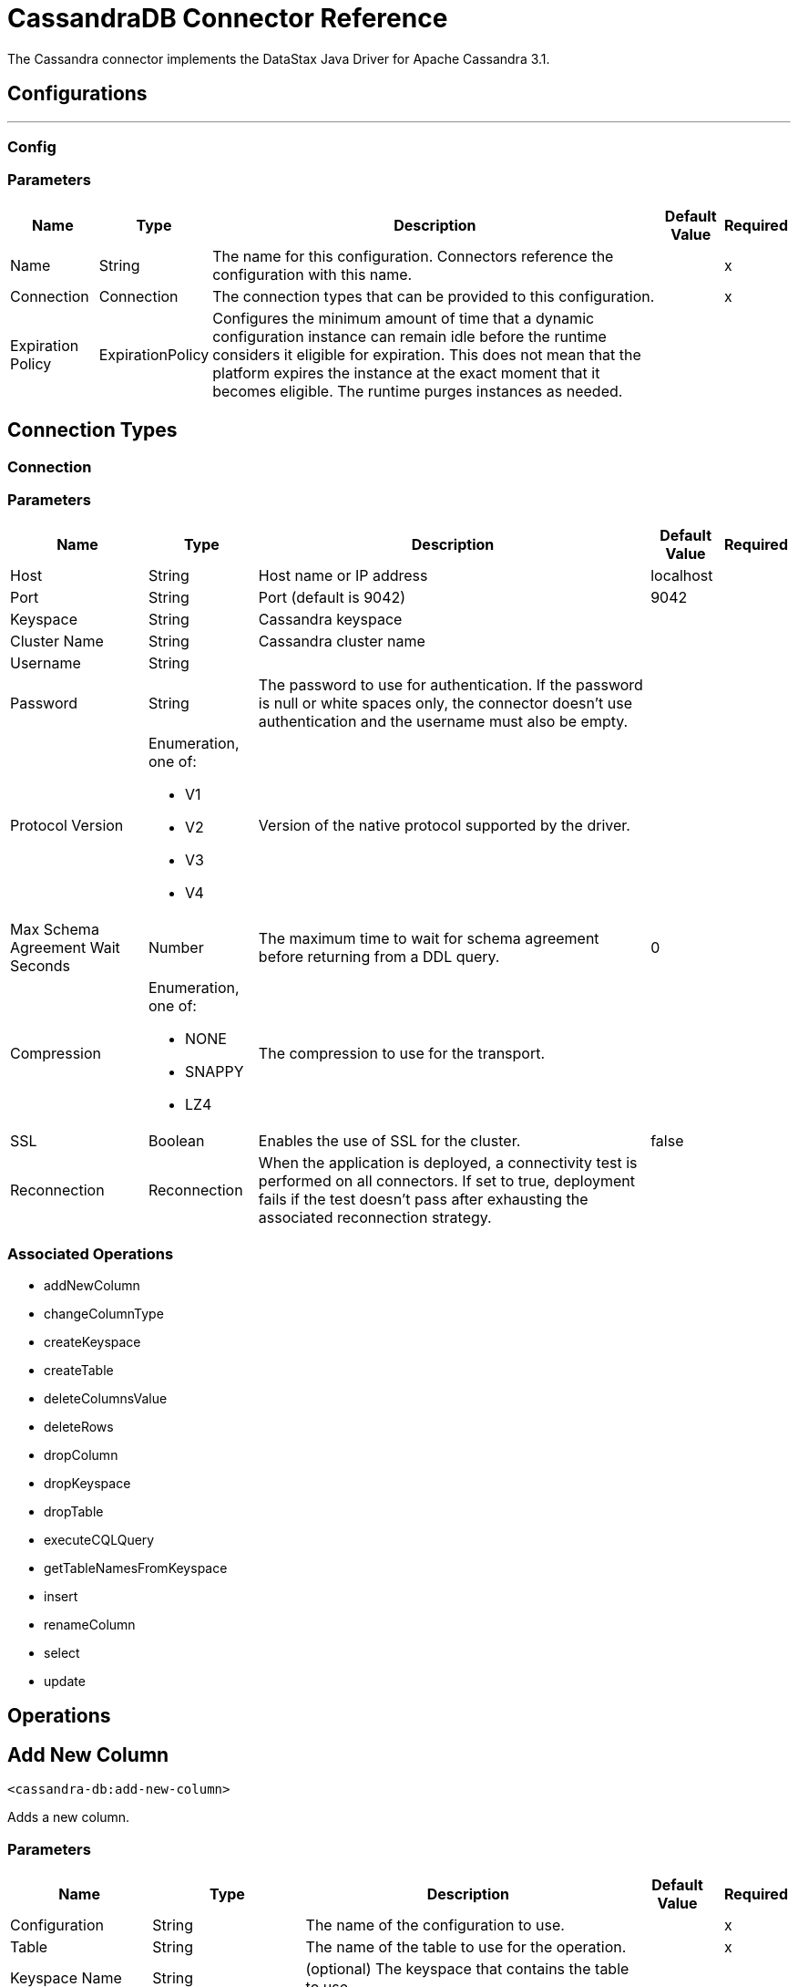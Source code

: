 = CassandraDB Connector Reference

The Cassandra connector implements the DataStax Java Driver for Apache Cassandra 3.1.

== Configurations
---
[[config]]
=== Config


=== Parameters

[%header%autowidth.spread]
|===
| Name | Type | Description | Default Value | Required
|Name | String | The name for this configuration. Connectors reference the configuration with this name. | |x
| Connection a| Connection
| The connection types that can be provided to this configuration. | |x
| Expiration Policy a| ExpirationPolicy |  Configures the minimum amount of time that a dynamic configuration instance can remain idle before the runtime considers it eligible for expiration. This does not mean that the platform expires the instance at the exact moment that it becomes eligible. The runtime purges instances as needed. |  |
|===

== Connection Types
[[config_connection]]

=== Connection


=== Parameters

[%header%autowidth.spread]
|===
| Name | Type | Description | Default Value | Required
| Host a| String |  Host name or IP address |  localhost |
| Port a| String |  Port (default is 9042) |  9042 |
| Keyspace a| String |  Cassandra keyspace |   |
| Cluster Name a| String |  Cassandra cluster name |  |
| Username a| String |  |   |
| Password a| String |  The password to use for authentication. If the password is null or white spaces only, the connector doesn't use authentication and the username must also be empty. |  |
| Protocol Version a| Enumeration, one of:

** V1
** V2
** V3
** V4 |  Version of the native protocol supported by the driver. |  |
| Max Schema Agreement Wait Seconds a| Number |  The maximum time to wait for schema agreement before returning from a DDL query. |  0 |
| Compression a| Enumeration, one of:

** NONE
** SNAPPY
** LZ4 |  The compression to use for the transport. |  |
| SSL a| Boolean |  Enables the use of SSL for the cluster. |  false |
| Reconnection a| Reconnection |  When the application is deployed, a connectivity test is performed on all connectors. If set to true, deployment fails if the test doesn't pass after exhausting the associated reconnection strategy. |  |
|===

=== Associated Operations

* addNewColumn
* changeColumnType
* createKeyspace
* createTable
* deleteColumnsValue
* deleteRows
* dropColumn
* dropKeyspace
* dropTable
* executeCQLQuery
* getTableNamesFromKeyspace
* insert
* renameColumn
* select
* update


== Operations

[[addNewColumn]]
== Add New Column

`<cassandra-db:add-new-column>`

Adds a new column.


=== Parameters

[%header%autowidth.spread]
|===
| Name | Type | Description | Default Value | Required
| Configuration | String | The name of the configuration to use. | |x
| Table a| String |  The name of the table to use for the operation. |  |x
| Keyspace Name a| String |  (optional) The keyspace that contains the table to use. |  |
| Alter Column Input a| AlterColumnInput |  POJO defining the name of the new column and its DataType |  `#[payload]` |
| Reconnection Strategy a| * reconnect
* reconnect-forever |  A retry strategy in case of connectivity errors. |  |
|===


=== For Configurations

* config

=== Throws

* CASSANDRA-DB:ALREADY_EXISTS
* CASSANDRA-DB:AUTHENTICATION
* CASSANDRA-DB:BOOTSTRAPPING
* CASSANDRA-DB:BUSY_CONNECTION
* CASSANDRA-DB:BUSY_POOL
* CASSANDRA-DB:CassandraException
* CASSANDRA-DB:CassandraExecution
* CASSANDRA-DB:CODEC_NOT_FOUND
* CASSANDRA-DB:CONNECTION
* CASSANDRA-DB:CONNECTIVITY
* CASSANDRA-DB:DRIVER_INTERNAL_ERROR
* CASSANDRA-DB:FRAME_TOO_LONG
* CASSANDRA-DB:FUNCTION_EXECUTION
* CASSANDRA-DB:INVALID_CONFIGURATION_IN_QUERY
* CASSANDRA-DB:INVALID_QUERY
* CASSANDRA-DB:INVALID_TYPE
* CASSANDRA-DB:NO_HOST_AVAILABLE
* CASSANDRA-DB:OPERATION_FAILED
* CASSANDRA-DB:OPERATION_NOT_APPLIED
* CASSANDRA-DB:OPERATION_TIMED_OUT
* CASSANDRA-DB:OVERLOADED
* CASSANDRA-DB:PAGING_STATE
* CASSANDRA-DB:PROTOCOL_ERROR
* CASSANDRA-DB:QUERY_CONSISTENCY
* CASSANDRA-DB:QUERY_ERROR
* CASSANDRA-DB:QUERY_EXECUTION
* CASSANDRA-DB:QUERY_VALIDATION
* CASSANDRA-DB:READ_FAILURE
* CASSANDRA-DB:READ_TIMEOUT
* CASSANDRA-DB:RETRY_EXHAUSTED
* CASSANDRA-DB:SERVERE_RROR
* CASSANDRA-DB:SYNTAX_ERROR
* CASSANDRA-DB:TRACE_RETRIEVAL
* CASSANDRA-DB:TRANSPORT
* CASSANDRA-DB:TRUNCATE
* CASSANDRA-DB:UNAUTHORIZED
* CASSANDRA-DB:UNAVAILABLE
* CASSANDRA-DB:UNKNOWN
* CASSANDRA-DB:UNPREPARED
* CASSANDRA-DB:UNRESOLVED_USER_TYPE
* CASSANDRA-DB:UNSUPPORTED_FEATURE
* CASSANDRA-DB:UNSUPPORTED_PROTOCOL_VERSION
* CASSANDRA-DB:WRITE_FAILURE
* CASSANDRA-DB:WRITE_TIMEOUT


[[changeColumnType]]
== Change Column Type

`<cassandra-db:change-column-type>`

Changes the type of a column. 

=== Parameters

[%header%autowidth.spread]
|===
| Name | Type | Description | Default Value | Required
| Configuration | String | The name of the configuration to use. | |x
| Table a| String |  The name of the table to use for the operation. |  |x
| Keyspace Name a| String |  (optional) The keyspace that contains the table to use. |  |
| Alter Column Input a| AlterColumnInput |  POJO defining the name of the column to be changed and the new DataType. |  `#[payload]` |
| Reconnection Strategy a| * reconnect
* reconnect-forever |  A retry strategy in case of connectivity errors. |  |
|===


=== For Configurations

* config

=== Throws

* CASSANDRA-DB:ALREADY_EXISTS
* CASSANDRA-DB:AUTHENTICATION
* CASSANDRA-DB:BOOTSTRAPPING
* CASSANDRA-DB:BUSY_CONNECTION
* CASSANDRA-DB:BUSY_POOL
* CASSANDRA-DB:CassandraException
* CASSANDRA-DB:CassandraExecution
* CASSANDRA-DB:CODEC_NOT_FOUND
* CASSANDRA-DB:CONNECTION
* CASSANDRA-DB:CONNECTIVITY
* CASSANDRA-DB:DRIVER_INTERNAL_ERROR
* CASSANDRA-DB:FRAME_TOO_LONG
* CASSANDRA-DB:FUNCTION_EXECUTION
* CASSANDRA-DB:INVALID_CONFIGURATION_IN_QUERY
* CASSANDRA-DB:INVALID_QUERY
* CASSANDRA-DB:INVALID_TYPE
* CASSANDRA-DB:NO_HOST_AVAILABLE
* CASSANDRA-DB:OPERATION_FAILED
* CASSANDRA-DB:OPERATION_NOT_APPLIED
* CASSANDRA-DB:OPERATION_TIMED_OUT
* CASSANDRA-DB:OVERLOADED
* CASSANDRA-DB:PAGING_STATE
* CASSANDRA-DB:PROTOCOL_ERROR
* CASSANDRA-DB:QUERY_CONSISTENCY
* CASSANDRA-DB:QUERY_ERROR
* CASSANDRA-DB:QUERY_EXECUTION
* CASSANDRA-DB:QUERY_VALIDATION
* CASSANDRA-DB:READ_FAILURE
* CASSANDRA-DB:READ_TIMEOUT
* CASSANDRA-DB:RETRY_EXHAUSTED
* CASSANDRA-DB:SERVERE_RROR
* CASSANDRA-DB:SYNTAX_ERROR
* CASSANDRA-DB:TRACE_RETRIEVAL
* CASSANDRA-DB:TRANSPORT
* CASSANDRA-DB:TRUNCATE
* CASSANDRA-DB:UNAUTHORIZED
* CASSANDRA-DB:UNAVAILABLE
* CASSANDRA-DB:UNKNOWN
* CASSANDRA-DB:UNPREPARED
* CASSANDRA-DB:UNRESOLVED_USER_TYPE
* CASSANDRA-DB:UNSUPPORTED_FEATURE
* CASSANDRA-DB:UNSUPPORTED_PROTOCOL_VERSION
* CASSANDRA-DB:WRITE_FAILURE
* CASSANDRA-DB:WRITE_TIMEOUT


[[createKeyspace]]
== Create Keyspace

`<cassandra-db:create-keyspace>`

Creates a new keyspace.

=== Parameters

[%header%autowidth.spread]
|===
| Name | Type | Description | Default Value | Required
| Configuration | String | The name of the configuration to use. | |x
| Input a| CreateKeyspaceInput |  Operation input containing the keyspace name and the replication details. |  `#[payload]` |
| Reconnection Strategy a| * reconnect
* reconnect-forever |  A retry strategy in case of connectivity errors. |  |
|===

=== For Configurations

* config

=== Throws

* CASSANDRA-DB:ALREADY_EXISTS
* CASSANDRA-DB:AUTHENTICATION
* CASSANDRA-DB:BOOTSTRAPPING
* CASSANDRA-DB:BUSY_CONNECTION
* CASSANDRA-DB:BUSY_POOL
* CASSANDRA-DB:CassandraException
* CASSANDRA-DB:CassandraExecution
* CASSANDRA-DB:CODEC_NOT_FOUND
* CASSANDRA-DB:CONNECTION
* CASSANDRA-DB:CONNECTIVITY
* CASSANDRA-DB:DRIVER_INTERNAL_ERROR
* CASSANDRA-DB:FRAME_TOO_LONG
* CASSANDRA-DB:FUNCTION_EXECUTION
* CASSANDRA-DB:INVALID_CONFIGURATION_IN_QUERY
* CASSANDRA-DB:INVALID_QUERY
* CASSANDRA-DB:INVALID_TYPE
* CASSANDRA-DB:NO_HOST_AVAILABLE
* CASSANDRA-DB:OPERATION_FAILED
* CASSANDRA-DB:OPERATION_NOT_APPLIED
* CASSANDRA-DB:OPERATION_TIMED_OUT
* CASSANDRA-DB:OVERLOADED
* CASSANDRA-DB:PAGING_STATE
* CASSANDRA-DB:PROTOCOL_ERROR
* CASSANDRA-DB:QUERY_CONSISTENCY
* CASSANDRA-DB:QUERY_ERROR
* CASSANDRA-DB:QUERY_EXECUTION
* CASSANDRA-DB:QUERY_VALIDATION
* CASSANDRA-DB:READ_FAILURE
* CASSANDRA-DB:READ_TIMEOUT
* CASSANDRA-DB:RETRY_EXHAUSTED
* CASSANDRA-DB:SERVERE_RROR
* CASSANDRA-DB:SYNTAX_ERROR
* CASSANDRA-DB:TRACE_RETRIEVAL
* CASSANDRA-DB:TRANSPORT
* CASSANDRA-DB:TRUNCATE
* CASSANDRA-DB:UNAUTHORIZED
* CASSANDRA-DB:UNAVAILABLE
* CASSANDRA-DB:UNKNOWN
* CASSANDRA-DB:UNPREPARED
* CASSANDRA-DB:UNRESOLVED_USER_TYPE
* CASSANDRA-DB:UNSUPPORTED_FEATURE
* CASSANDRA-DB:UNSUPPORTED_PROTOCOL_VERSION
* CASSANDRA-DB:WRITE_FAILURE
* CASSANDRA-DB:WRITE_TIMEOUT


[[createTable]]
== Create Table

`<cassandra-db:create-table>`

Creates a table(column family) in a specific keyspace. If no keyspace is specified, the keyspace used for login is used.

=== Parameters

[%header%autowidth.spread]
|===
| Name | Type | Description | Default Value | Required
| Configuration | String | The name of the configuration to use. | |x
| Create Table Input a| CreateTableInput |  Describes the table name, the keyspace name, and the list of columns. |  `#[payload]` |
| Reconnection Strategy a| * reconnect
* reconnect-forever |  A retry strategy in case of connectivity errors. |  |
|===

=== For Configurations

* config

=== Throws

* CASSANDRA-DB:ALREADY_EXISTS
* CASSANDRA-DB:AUTHENTICATION
* CASSANDRA-DB:BOOTSTRAPPING
* CASSANDRA-DB:BUSY_CONNECTION
* CASSANDRA-DB:BUSY_POOL
* CASSANDRA-DB:CassandraException
* CASSANDRA-DB:CassandraExecution
* CASSANDRA-DB:CODEC_NOT_FOUND
* CASSANDRA-DB:CONNECTION
* CASSANDRA-DB:CONNECTIVITY
* CASSANDRA-DB:DRIVER_INTERNAL_ERROR
* CASSANDRA-DB:FRAME_TOO_LONG
* CASSANDRA-DB:FUNCTION_EXECUTION
* CASSANDRA-DB:INVALID_CONFIGURATION_IN_QUERY
* CASSANDRA-DB:INVALID_QUERY
* CASSANDRA-DB:INVALID_TYPE
* CASSANDRA-DB:NO_HOST_AVAILABLE
* CASSANDRA-DB:OPERATION_FAILED
* CASSANDRA-DB:OPERATION_NOT_APPLIED
* CASSANDRA-DB:OPERATION_TIMED_OUT
* CASSANDRA-DB:OVERLOADED
* CASSANDRA-DB:PAGING_STATE
* CASSANDRA-DB:PROTOCOL_ERROR
* CASSANDRA-DB:QUERY_CONSISTENCY
* CASSANDRA-DB:QUERY_ERROR
* CASSANDRA-DB:QUERY_EXECUTION
* CASSANDRA-DB:QUERY_VALIDATION
* CASSANDRA-DB:READ_FAILURE
* CASSANDRA-DB:READ_TIMEOUT
* CASSANDRA-DB:RETRY_EXHAUSTED
* CASSANDRA-DB:SERVERE_RROR
* CASSANDRA-DB:SYNTAX_ERROR
* CASSANDRA-DB:TRACE_RETRIEVAL
* CASSANDRA-DB:TRANSPORT
* CASSANDRA-DB:TRUNCATE
* CASSANDRA-DB:UNAUTHORIZED
* CASSANDRA-DB:UNAVAILABLE
* CASSANDRA-DB:UNKNOWN
* CASSANDRA-DB:UNPREPARED
* CASSANDRA-DB:UNRESOLVED_USER_TYPE
* CASSANDRA-DB:UNSUPPORTED_FEATURE
* CASSANDRA-DB:UNSUPPORTED_PROTOCOL_VERSION
* CASSANDRA-DB:WRITE_FAILURE
* CASSANDRA-DB:WRITE_TIMEOUT


[[deleteColumnsValue]]
== Delete Columns Value

`<cassandra-db:delete-columns-value>`

Deletes values from an object specified by the where clause.

=== Parameters

[%header%autowidth.spread]
|===
| Name | Type | Description | Default Value | Required
| Configuration | String | The name of the configuration to use. | |x
| Table a| String |  The name of the table. |  |x
| Keyspace Name a| String |  (optional) The keyspace that contains the table to use. |  |
| Entities a| Array of String |  Operation input: Columns to delete. |  |x
| Where Clause a| Object |  |  `#[payload]` |
| Reconnection Strategy a| * reconnect
* reconnect-forever |  A retry strategy in case of connectivity errors. |  |
|===

=== For Configurations

* config

=== Throws

* CASSANDRA-DB:ALREADY_EXISTS
* CASSANDRA-DB:AUTHENTICATION
* CASSANDRA-DB:BOOTSTRAPPING
* CASSANDRA-DB:BUSY_CONNECTION
* CASSANDRA-DB:BUSY_POOL
* CASSANDRA-DB:CassandraException
* CASSANDRA-DB:CassandraExecution
* CASSANDRA-DB:CODEC_NOT_FOUND
* CASSANDRA-DB:CONNECTION
* CASSANDRA-DB:CONNECTIVITY
* CASSANDRA-DB:DRIVER_INTERNAL_ERROR
* CASSANDRA-DB:FRAME_TOO_LONG
* CASSANDRA-DB:FUNCTION_EXECUTION
* CASSANDRA-DB:INVALID_CONFIGURATION_IN_QUERY
* CASSANDRA-DB:INVALID_QUERY
* CASSANDRA-DB:INVALID_TYPE
* CASSANDRA-DB:NO_HOST_AVAILABLE
* CASSANDRA-DB:OPERATION_FAILED
* CASSANDRA-DB:OPERATION_NOT_APPLIED
* CASSANDRA-DB:OPERATION_TIMED_OUT
* CASSANDRA-DB:OVERLOADED
* CASSANDRA-DB:PAGING_STATE
* CASSANDRA-DB:PROTOCOL_ERROR
* CASSANDRA-DB:QUERY_CONSISTENCY
* CASSANDRA-DB:QUERY_ERROR
* CASSANDRA-DB:QUERY_EXECUTION
* CASSANDRA-DB:QUERY_VALIDATION
* CASSANDRA-DB:READ_FAILURE
* CASSANDRA-DB:READ_TIMEOUT
* CASSANDRA-DB:RETRY_EXHAUSTED
* CASSANDRA-DB:SERVERE_RROR
* CASSANDRA-DB:SYNTAX_ERROR
* CASSANDRA-DB:TRACE_RETRIEVAL
* CASSANDRA-DB:TRANSPORT
* CASSANDRA-DB:TRUNCATE
* CASSANDRA-DB:UNAUTHORIZED
* CASSANDRA-DB:UNAVAILABLE
* CASSANDRA-DB:UNKNOWN
* CASSANDRA-DB:UNPREPARED
* CASSANDRA-DB:UNRESOLVED_USER_TYPE
* CASSANDRA-DB:UNSUPPORTED_FEATURE
* CASSANDRA-DB:UNSUPPORTED_PROTOCOL_VERSION
* CASSANDRA-DB:WRITE_FAILURE
* CASSANDRA-DB:WRITE_TIMEOUT


[[deleteRows]]
== Delete Rows

`<cassandra-db:delete-rows>`

Deletes an entire record.

=== Parameters

[%header%autowidth.spread]
|===
| Name | Type | Description | Default Value | Required
| Configuration | String | The name of the configuration to use. | |x
| Table a| String |  The name of the table. |  |x
| Keyspace Name a| String |  (optional) The keyspace that contains the table to use. |  |
| Where Clause a| Object |  Operation input: the where clause for the delete operation. |  `#[payload]` |
| Reconnection Strategy a| * reconnect
* reconnect-forever |  A retry strategy in case of connectivity errors. |  |
|===

=== For Configurations

* config

=== Throws

* CASSANDRA-DB:ALREADY_EXISTS
* CASSANDRA-DB:AUTHENTICATION
* CASSANDRA-DB:BOOTSTRAPPING
* CASSANDRA-DB:BUSY_CONNECTION
* CASSANDRA-DB:BUSY_POOL
* CASSANDRA-DB:CassandraException
* CASSANDRA-DB:CassandraExecution
* CASSANDRA-DB:CODEC_NOT_FOUND
* CASSANDRA-DB:CONNECTION
* CASSANDRA-DB:CONNECTIVITY
* CASSANDRA-DB:DRIVER_INTERNAL_ERROR
* CASSANDRA-DB:FRAME_TOO_LONG
* CASSANDRA-DB:FUNCTION_EXECUTION
* CASSANDRA-DB:INVALID_CONFIGURATION_IN_QUERY
* CASSANDRA-DB:INVALID_QUERY
* CASSANDRA-DB:INVALID_TYPE
* CASSANDRA-DB:NO_HOST_AVAILABLE
* CASSANDRA-DB:OPERATION_FAILED
* CASSANDRA-DB:OPERATION_NOT_APPLIED
* CASSANDRA-DB:OPERATION_TIMED_OUT
* CASSANDRA-DB:OVERLOADED
* CASSANDRA-DB:PAGING_STATE
* CASSANDRA-DB:PROTOCOL_ERROR
* CASSANDRA-DB:QUERY_CONSISTENCY
* CASSANDRA-DB:QUERY_ERROR
* CASSANDRA-DB:QUERY_EXECUTION
* CASSANDRA-DB:QUERY_VALIDATION
* CASSANDRA-DB:READ_FAILURE
* CASSANDRA-DB:READ_TIMEOUT
* CASSANDRA-DB:RETRY_EXHAUSTED
* CASSANDRA-DB:SERVERE_RROR
* CASSANDRA-DB:SYNTAX_ERROR
* CASSANDRA-DB:TRACE_RETRIEVAL
* CASSANDRA-DB:TRANSPORT
* CASSANDRA-DB:TRUNCATE
* CASSANDRA-DB:UNAUTHORIZED
* CASSANDRA-DB:UNAVAILABLE
* CASSANDRA-DB:UNKNOWN
* CASSANDRA-DB:UNPREPARED
* CASSANDRA-DB:UNRESOLVED_USER_TYPE
* CASSANDRA-DB:UNSUPPORTED_FEATURE
* CASSANDRA-DB:UNSUPPORTED_PROTOCOL_VERSION
* CASSANDRA-DB:WRITE_FAILURE
* CASSANDRA-DB:WRITE_TIMEOUT


[[dropColumn]]
== Drop Column

`<cassandra-db:drop-column>`

Removes a column.

=== Parameters

[%header%autowidth.spread]
|===
| Name | Type | Description | Default Value | Required
| Configuration | String | The name of the configuration to use. | |x
| Table a| String |  The name of the table to use for the operation. |  |x
| Keyspace Name a| String |  (optional) The keyspace that contains the table to use. |  |
| Column Name a| String |  The name of the column to remove. |  `#[payload]` |
| Reconnection Strategy a| * reconnect
* reconnect-forever |  A retry strategy in case of connectivity errors. |  |
|===

=== For Configurations

* config

=== Throws

* CASSANDRA-DB:ALREADY_EXISTS
* CASSANDRA-DB:AUTHENTICATION
* CASSANDRA-DB:BOOTSTRAPPING
* CASSANDRA-DB:BUSY_CONNECTION
* CASSANDRA-DB:BUSY_POOL
* CASSANDRA-DB:CassandraException
* CASSANDRA-DB:CassandraExecution
* CASSANDRA-DB:CODEC_NOT_FOUND
* CASSANDRA-DB:CONNECTION
* CASSANDRA-DB:CONNECTIVITY
* CASSANDRA-DB:DRIVER_INTERNAL_ERROR
* CASSANDRA-DB:FRAME_TOO_LONG
* CASSANDRA-DB:FUNCTION_EXECUTION
* CASSANDRA-DB:INVALID_CONFIGURATION_IN_QUERY
* CASSANDRA-DB:INVALID_QUERY
* CASSANDRA-DB:INVALID_TYPE
* CASSANDRA-DB:NO_HOST_AVAILABLE
* CASSANDRA-DB:OPERATION_FAILED
* CASSANDRA-DB:OPERATION_NOT_APPLIED
* CASSANDRA-DB:OPERATION_TIMED_OUT
* CASSANDRA-DB:OVERLOADED
* CASSANDRA-DB:PAGING_STATE
* CASSANDRA-DB:PROTOCOL_ERROR
* CASSANDRA-DB:QUERY_CONSISTENCY
* CASSANDRA-DB:QUERY_ERROR
* CASSANDRA-DB:QUERY_EXECUTION
* CASSANDRA-DB:QUERY_VALIDATION
* CASSANDRA-DB:READ_FAILURE
* CASSANDRA-DB:READ_TIMEOUT
* CASSANDRA-DB:RETRY_EXHAUSTED
* CASSANDRA-DB:SERVERE_RROR
* CASSANDRA-DB:SYNTAX_ERROR
* CASSANDRA-DB:TRACE_RETRIEVAL
* CASSANDRA-DB:TRANSPORT
* CASSANDRA-DB:TRUNCATE
* CASSANDRA-DB:UNAUTHORIZED
* CASSANDRA-DB:UNAVAILABLE
* CASSANDRA-DB:UNKNOWN
* CASSANDRA-DB:UNPREPARED
* CASSANDRA-DB:UNRESOLVED_USER_TYPE
* CASSANDRA-DB:UNSUPPORTED_FEATURE
* CASSANDRA-DB:UNSUPPORTED_PROTOCOL_VERSION
* CASSANDRA-DB:WRITE_FAILURE
* CASSANDRA-DB:WRITE_TIMEOUT


[[dropKeyspace]]
== Drop Keyspace

`<cassandra-db:drop-keyspace>`

Drops the entire keyspace.

=== Parameters

[%header%autowidth.spread]
|===
| Name | Type | Description | Default Value | Required
| Configuration | String | The name of the configuration to use. | |x
| Keyspace Name a| String |  The name of the keyspace to drop. |  `#[payload]` |
| Reconnection Strategy a| * reconnect
* reconnect-forever |  A retry strategy in case of connectivity errors. |  |
|===

=== For Configurations

* config

=== Throws

* CASSANDRA-DB:ALREADY_EXISTS
* CASSANDRA-DB:AUTHENTICATION
* CASSANDRA-DB:BOOTSTRAPPING
* CASSANDRA-DB:BUSY_CONNECTION
* CASSANDRA-DB:BUSY_POOL
* CASSANDRA-DB:CassandraException
* CASSANDRA-DB:CassandraExecution
* CASSANDRA-DB:CODEC_NOT_FOUND
* CASSANDRA-DB:CONNECTION
* CASSANDRA-DB:CONNECTIVITY
* CASSANDRA-DB:DRIVER_INTERNAL_ERROR
* CASSANDRA-DB:FRAME_TOO_LONG
* CASSANDRA-DB:FUNCTION_EXECUTION
* CASSANDRA-DB:INVALID_CONFIGURATION_IN_QUERY
* CASSANDRA-DB:INVALID_QUERY
* CASSANDRA-DB:INVALID_TYPE
* CASSANDRA-DB:NO_HOST_AVAILABLE
* CASSANDRA-DB:OPERATION_FAILED
* CASSANDRA-DB:OPERATION_NOT_APPLIED
* CASSANDRA-DB:OPERATION_TIMED_OUT
* CASSANDRA-DB:OVERLOADED
* CASSANDRA-DB:PAGING_STATE
* CASSANDRA-DB:PROTOCOL_ERROR
* CASSANDRA-DB:QUERY_CONSISTENCY
* CASSANDRA-DB:QUERY_ERROR
* CASSANDRA-DB:QUERY_EXECUTION
* CASSANDRA-DB:QUERY_VALIDATION
* CASSANDRA-DB:READ_FAILURE
* CASSANDRA-DB:READ_TIMEOUT
* CASSANDRA-DB:RETRY_EXHAUSTED
* CASSANDRA-DB:SERVERE_RROR
* CASSANDRA-DB:SYNTAX_ERROR
* CASSANDRA-DB:TRACE_RETRIEVAL
* CASSANDRA-DB:TRANSPORT
* CASSANDRA-DB:TRUNCATE
* CASSANDRA-DB:UNAUTHORIZED
* CASSANDRA-DB:UNAVAILABLE
* CASSANDRA-DB:UNKNOWN
* CASSANDRA-DB:UNPREPARED
* CASSANDRA-DB:UNRESOLVED_USER_TYPE
* CASSANDRA-DB:UNSUPPORTED_FEATURE
* CASSANDRA-DB:UNSUPPORTED_PROTOCOL_VERSION
* CASSANDRA-DB:WRITE_FAILURE
* CASSANDRA-DB:WRITE_TIMEOUT


[[dropTable]]
== Drop Table

`<cassandra-db:drop-table>`

Drops an entire table from the specified keyspace, or from the keyspace used for login if none is specified as an operation parameter.

=== Parameters

[%header%autowidth.spread]
|===
| Name | Type | Description | Default Value | Required
| Configuration | String | The name of the configuration to use. | |x
| Table Name a| String |  The name of the table to drop. |  `#[payload]` |
| Keyspace Name a| String |  (optional) The keyspace which contains the table to drop. |  |
| Reconnection Strategy a| * reconnect
* reconnect-forever |  A retry strategy in case of connectivity errors. |  |
|===

=== For Configurations

* config

=== Throws

* CASSANDRA-DB:ALREADY_EXISTS
* CASSANDRA-DB:AUTHENTICATION
* CASSANDRA-DB:BOOTSTRAPPING
* CASSANDRA-DB:BUSY_CONNECTION
* CASSANDRA-DB:BUSY_POOL
* CASSANDRA-DB:CassandraException
* CASSANDRA-DB:CassandraExecution
* CASSANDRA-DB:CODEC_NOT_FOUND
* CASSANDRA-DB:CONNECTION
* CASSANDRA-DB:CONNECTIVITY
* CASSANDRA-DB:DRIVER_INTERNAL_ERROR
* CASSANDRA-DB:FRAME_TOO_LONG
* CASSANDRA-DB:FUNCTION_EXECUTION
* CASSANDRA-DB:INVALID_CONFIGURATION_IN_QUERY
* CASSANDRA-DB:INVALID_QUERY
* CASSANDRA-DB:INVALID_TYPE
* CASSANDRA-DB:NO_HOST_AVAILABLE
* CASSANDRA-DB:OPERATION_FAILED
* CASSANDRA-DB:OPERATION_NOT_APPLIED
* CASSANDRA-DB:OPERATION_TIMED_OUT
* CASSANDRA-DB:OVERLOADED
* CASSANDRA-DB:PAGING_STATE
* CASSANDRA-DB:PROTOCOL_ERROR
* CASSANDRA-DB:QUERY_CONSISTENCY
* CASSANDRA-DB:QUERY_ERROR
* CASSANDRA-DB:QUERY_EXECUTION
* CASSANDRA-DB:QUERY_VALIDATION
* CASSANDRA-DB:READ_FAILURE
* CASSANDRA-DB:READ_TIMEOUT
* CASSANDRA-DB:RETRY_EXHAUSTED
* CASSANDRA-DB:SERVERE_RROR
* CASSANDRA-DB:SYNTAX_ERROR
* CASSANDRA-DB:TRACE_RETRIEVAL
* CASSANDRA-DB:TRANSPORT
* CASSANDRA-DB:TRUNCATE
* CASSANDRA-DB:UNAUTHORIZED
* CASSANDRA-DB:UNAVAILABLE
* CASSANDRA-DB:UNKNOWN
* CASSANDRA-DB:UNPREPARED
* CASSANDRA-DB:UNRESOLVED_USER_TYPE
* CASSANDRA-DB:UNSUPPORTED_FEATURE
* CASSANDRA-DB:UNSUPPORTED_PROTOCOL_VERSION
* CASSANDRA-DB:WRITE_FAILURE
* CASSANDRA-DB:WRITE_TIMEOUT


[[executeCQLQuery]]
== Execute CQL Query

`<cassandra-db:execute-cql-query>`

Executes the raw input query provided.

=== Parameters

[%header%autowidth.spread]
|===
| Name | Type | Description | Default Value | Required
| Configuration | String | The name of the configuration to use. | |x
| Cql Input a| CQLQueryInput |  Describes the parameterized query to execute along with the parameters. |  `#[payload]` |
| Target Variable a| String |  The name of a variable in which the output of the operation is stored. |  |
| Target Value a| String |  An expression to evaluate against the operation's output. The outcome of the expression is stored in the target variable. |  `#[payload]` |
| Reconnection Strategy a| * reconnect
* reconnect-forever |  A retry strategy in case of connectivity errors. |  |
|===

=== Output

[%header%autowidth.spread]
|===
| Type a| Array of the Object.
|===

=== For Configurations

* config

=== Throws

* CASSANDRA-DB:ALREADY_EXISTS
* CASSANDRA-DB:AUTHENTICATION
* CASSANDRA-DB:BOOTSTRAPPING
* CASSANDRA-DB:BUSY_CONNECTION
* CASSANDRA-DB:BUSY_POOL
* CASSANDRA-DB:CassandraException
* CASSANDRA-DB:CassandraExecution
* CASSANDRA-DB:CODEC_NOT_FOUND
* CASSANDRA-DB:CONNECTION
* CASSANDRA-DB:CONNECTIVITY
* CASSANDRA-DB:DRIVER_INTERNAL_ERROR
* CASSANDRA-DB:FRAME_TOO_LONG
* CASSANDRA-DB:FUNCTION_EXECUTION
* CASSANDRA-DB:INVALID_CONFIGURATION_IN_QUERY
* CASSANDRA-DB:INVALID_QUERY
* CASSANDRA-DB:INVALID_TYPE
* CASSANDRA-DB:NO_HOST_AVAILABLE
* CASSANDRA-DB:OPERATION_FAILED
* CASSANDRA-DB:OPERATION_NOT_APPLIED
* CASSANDRA-DB:OPERATION_TIMED_OUT
* CASSANDRA-DB:OVERLOADED
* CASSANDRA-DB:PAGING_STATE
* CASSANDRA-DB:PROTOCOL_ERROR
* CASSANDRA-DB:QUERY_CONSISTENCY
* CASSANDRA-DB:QUERY_ERROR
* CASSANDRA-DB:QUERY_EXECUTION
* CASSANDRA-DB:QUERY_VALIDATION
* CASSANDRA-DB:READ_FAILURE
* CASSANDRA-DB:READ_TIMEOUT
* CASSANDRA-DB:RETRY_EXHAUSTED
* CASSANDRA-DB:SERVERE_RROR
* CASSANDRA-DB:SYNTAX_ERROR
* CASSANDRA-DB:TRACE_RETRIEVAL
* CASSANDRA-DB:TRANSPORT
* CASSANDRA-DB:TRUNCATE
* CASSANDRA-DB:UNAUTHORIZED
* CASSANDRA-DB:UNAVAILABLE
* CASSANDRA-DB:UNKNOWN
* CASSANDRA-DB:UNPREPARED
* CASSANDRA-DB:UNRESOLVED_USER_TYPE
* CASSANDRA-DB:UNSUPPORTED_FEATURE
* CASSANDRA-DB:UNSUPPORTED_PROTOCOL_VERSION
* CASSANDRA-DB:WRITE_FAILURE
* CASSANDRA-DB:WRITE_TIMEOUT


[[getTableNamesFromKeyspace]]
== Get Table Names From Keyspace

`<cassandra-db:get-table-names-from-keyspace>`

Returns all the table names from the specified keyspace.

=== Parameters

[%header%autowidth.spread]
|===
| Name | Type | Description | Default Value | Required
| Configuration | String | The name of the configuration to use. | |x
| Keyspace Name a| String |  The name of the keyspace to use in the operation. |  |
| Target Variable a| String |  The name of a variable in which the output of the operation is stored. |  |
| Target Value a| String |  An expression to evaluate against the operation's output. The outcome of the expression is stored in the target variable. |  `#[payload]` |
| Reconnection Strategy a| * reconnect
* reconnect-forever |  A retry strategy in case of connectivity errors. |  |
|===

=== Output

[%header%autowidth.spread]
|===
| Type a| Array of String
|===

=== For Configurations

* config

=== Throws

* CASSANDRA-DB:ALREADY_EXISTS
* CASSANDRA-DB:AUTHENTICATION
* CASSANDRA-DB:BOOTSTRAPPING
* CASSANDRA-DB:BUSY_CONNECTION
* CASSANDRA-DB:BUSY_POOL
* CASSANDRA-DB:CassandraException
* CASSANDRA-DB:CassandraExecution
* CASSANDRA-DB:CODEC_NOT_FOUND
* CASSANDRA-DB:CONNECTION
* CASSANDRA-DB:CONNECTIVITY
* CASSANDRA-DB:DRIVER_INTERNAL_ERROR
* CASSANDRA-DB:FRAME_TOO_LONG
* CASSANDRA-DB:FUNCTION_EXECUTION
* CASSANDRA-DB:INVALID_CONFIGURATION_IN_QUERY
* CASSANDRA-DB:INVALID_QUERY
* CASSANDRA-DB:INVALID_TYPE
* CASSANDRA-DB:NO_HOST_AVAILABLE
* CASSANDRA-DB:OPERATION_FAILED
* CASSANDRA-DB:OPERATION_NOT_APPLIED
* CASSANDRA-DB:OPERATION_TIMED_OUT
* CASSANDRA-DB:OVERLOADED
* CASSANDRA-DB:PAGING_STATE
* CASSANDRA-DB:PROTOCOL_ERROR
* CASSANDRA-DB:QUERY_CONSISTENCY
* CASSANDRA-DB:QUERY_ERROR
* CASSANDRA-DB:QUERY_EXECUTION
* CASSANDRA-DB:QUERY_VALIDATION
* CASSANDRA-DB:READ_FAILURE
* CASSANDRA-DB:READ_TIMEOUT
* CASSANDRA-DB:RETRY_EXHAUSTED
* CASSANDRA-DB:SERVERE_RROR
* CASSANDRA-DB:SYNTAX_ERROR
* CASSANDRA-DB:TRACE_RETRIEVAL
* CASSANDRA-DB:TRANSPORT
* CASSANDRA-DB:TRUNCATE
* CASSANDRA-DB:UNAUTHORIZED
* CASSANDRA-DB:UNAVAILABLE
* CASSANDRA-DB:UNKNOWN
* CASSANDRA-DB:UNPREPARED
* CASSANDRA-DB:UNRESOLVED_USER_TYPE
* CASSANDRA-DB:UNSUPPORTED_FEATURE
* CASSANDRA-DB:UNSUPPORTED_PROTOCOL_VERSION
* CASSANDRA-DB:WRITE_FAILURE
* CASSANDRA-DB:WRITE_TIMEOUT


[[insert]]
== Insert

`<cassandra-db:insert>`

Executes the insert entity operation.

=== Parameters

[%header%autowidth.spread]
|===
| Name | Type | Description | Default Value | Required
| Configuration | String | The name of the configuration to use. | |x
| Table a| String |  The table name in which the entity is inserted. |  |x
| Keyspace Name a| String |  (optional) The keyspace that contains the table to use. |  |
| Entity To Insert a| Object |  The entity to insert. |  `#[payload]` |
| Reconnection Strategy a| * reconnect
* reconnect-forever |  A retry strategy in case of connectivity errors. |  |
|===

=== For Configurations

* config

=== Throws

* CASSANDRA-DB:ALREADY_EXISTS
* CASSANDRA-DB:AUTHENTICATION
* CASSANDRA-DB:BOOTSTRAPPING
* CASSANDRA-DB:BUSY_CONNECTION
* CASSANDRA-DB:BUSY_POOL
* CASSANDRA-DB:CassandraException
* CASSANDRA-DB:CassandraExecution
* CASSANDRA-DB:CODEC_NOT_FOUND
* CASSANDRA-DB:CONNECTION
* CASSANDRA-DB:CONNECTIVITY
* CASSANDRA-DB:DRIVER_INTERNAL_ERROR
* CASSANDRA-DB:FRAME_TOO_LONG
* CASSANDRA-DB:FUNCTION_EXECUTION
* CASSANDRA-DB:INVALID_CONFIGURATION_IN_QUERY
* CASSANDRA-DB:INVALID_QUERY
* CASSANDRA-DB:INVALID_TYPE
* CASSANDRA-DB:NO_HOST_AVAILABLE
* CASSANDRA-DB:OPERATION_FAILED
* CASSANDRA-DB:OPERATION_NOT_APPLIED
* CASSANDRA-DB:OPERATION_TIMED_OUT
* CASSANDRA-DB:OVERLOADED
* CASSANDRA-DB:PAGING_STATE
* CASSANDRA-DB:PROTOCOL_ERROR
* CASSANDRA-DB:QUERY_CONSISTENCY
* CASSANDRA-DB:QUERY_ERROR
* CASSANDRA-DB:QUERY_EXECUTION
* CASSANDRA-DB:QUERY_VALIDATION
* CASSANDRA-DB:READ_FAILURE
* CASSANDRA-DB:READ_TIMEOUT
* CASSANDRA-DB:RETRY_EXHAUSTED
* CASSANDRA-DB:SERVERE_RROR
* CASSANDRA-DB:SYNTAX_ERROR
* CASSANDRA-DB:TRACE_RETRIEVAL
* CASSANDRA-DB:TRANSPORT
* CASSANDRA-DB:TRUNCATE
* CASSANDRA-DB:UNAUTHORIZED
* CASSANDRA-DB:UNAVAILABLE
* CASSANDRA-DB:UNKNOWN
* CASSANDRA-DB:UNPREPARED
* CASSANDRA-DB:UNRESOLVED_USER_TYPE
* CASSANDRA-DB:UNSUPPORTED_FEATURE
* CASSANDRA-DB:UNSUPPORTED_PROTOCOL_VERSION
* CASSANDRA-DB:WRITE_FAILURE
* CASSANDRA-DB:WRITE_TIMEOUT


[[renameColumn]]
== Rename Column

`<cassandra-db:rename-column>`

Renames a column.

=== Parameters

[%header%autowidth.spread]
|===
| Name | Type | Description | Default Value | Required
| Configuration | String | The name of the configuration to use. | |x
| Table a| String |  The name of the table to use for the operation. |  |x
| Keyspace Name a| String |  (optional) The keyspace that contains the table to use. |  |
| Old Column Name a| String |  The name of the column to change. |  `#[payload]` |
| New Column Name a| String |  The new value for the name of the column. |  |x
| Reconnection Strategy a| * reconnect
* reconnect-forever |  A retry strategy in case of connectivity errors. |  |
|===

=== For Configurations

* config

=== Throws

* CASSANDRA-DB:ALREADY_EXISTS
* CASSANDRA-DB:AUTHENTICATION
* CASSANDRA-DB:BOOTSTRAPPING
* CASSANDRA-DB:BUSY_CONNECTION
* CASSANDRA-DB:BUSY_POOL
* CASSANDRA-DB:CassandraException
* CASSANDRA-DB:CassandraExecution
* CASSANDRA-DB:CODEC_NOT_FOUND
* CASSANDRA-DB:CONNECTION
* CASSANDRA-DB:CONNECTIVITY
* CASSANDRA-DB:DRIVER_INTERNAL_ERROR
* CASSANDRA-DB:FRAME_TOO_LONG
* CASSANDRA-DB:FUNCTION_EXECUTION
* CASSANDRA-DB:INVALID_CONFIGURATION_IN_QUERY
* CASSANDRA-DB:INVALID_QUERY
* CASSANDRA-DB:INVALID_TYPE
* CASSANDRA-DB:NO_HOST_AVAILABLE
* CASSANDRA-DB:OPERATION_FAILED
* CASSANDRA-DB:OPERATION_NOT_APPLIED
* CASSANDRA-DB:OPERATION_TIMED_OUT
* CASSANDRA-DB:OVERLOADED
* CASSANDRA-DB:PAGING_STATE
* CASSANDRA-DB:PROTOCOL_ERROR
* CASSANDRA-DB:QUERY_CONSISTENCY
* CASSANDRA-DB:QUERY_ERROR
* CASSANDRA-DB:QUERY_EXECUTION
* CASSANDRA-DB:QUERY_VALIDATION
* CASSANDRA-DB:READ_FAILURE
* CASSANDRA-DB:READ_TIMEOUT
* CASSANDRA-DB:RETRY_EXHAUSTED
* CASSANDRA-DB:SERVERE_RROR
* CASSANDRA-DB:SYNTAX_ERROR
* CASSANDRA-DB:TRACE_RETRIEVAL
* CASSANDRA-DB:TRANSPORT
* CASSANDRA-DB:TRUNCATE
* CASSANDRA-DB:UNAUTHORIZED
* CASSANDRA-DB:UNAVAILABLE
* CASSANDRA-DB:UNKNOWN
* CASSANDRA-DB:UNPREPARED
* CASSANDRA-DB:UNRESOLVED_USER_TYPE
* CASSANDRA-DB:UNSUPPORTED_FEATURE
* CASSANDRA-DB:UNSUPPORTED_PROTOCOL_VERSION
* CASSANDRA-DB:WRITE_FAILURE
* CASSANDRA-DB:WRITE_TIMEOUT


[[select]]
== Select

`<cassandra-db:select>`

Executes a select query.

=== Parameters

[%header%autowidth.spread]
|===
| Name | Type | Description | Default Value | Required
| Configuration | String | The name of the configuration to use. | |x
| Query a| String |  The query to execute. |  `#[payload]` |
| Parameters a| Array of Any |  The query parameters |  |
| Target Variable a| String |  The name of a variable in which the output of the operation is stored. |  |
| Target Value a| String |  An expression to evaluate against the operation's output. The outcome of the expression is stored in the target variable. |  `#[payload]` |
| Reconnection Strategy a| * reconnect
* reconnect-forever |  A retry strategy in case of connectivity errors. |  |
|===

=== Output

[%header%autowidth.spread]
|===
| Type a| Array of the Object.
|===

=== For Configurations

* config

=== Throws

* CASSANDRA-DB:ALREADY_EXISTS
* CASSANDRA-DB:AUTHENTICATION
* CASSANDRA-DB:BOOTSTRAPPING
* CASSANDRA-DB:BUSY_CONNECTION
* CASSANDRA-DB:BUSY_POOL
* CASSANDRA-DB:CassandraException
* CASSANDRA-DB:CassandraExecution
* CASSANDRA-DB:CODEC_NOT_FOUND
* CASSANDRA-DB:CONNECTION
* CASSANDRA-DB:CONNECTIVITY
* CASSANDRA-DB:DRIVER_INTERNAL_ERROR
* CASSANDRA-DB:FRAME_TOO_LONG
* CASSANDRA-DB:FUNCTION_EXECUTION
* CASSANDRA-DB:INVALID_CONFIGURATION_IN_QUERY
* CASSANDRA-DB:INVALID_QUERY
* CASSANDRA-DB:INVALID_TYPE
* CASSANDRA-DB:NO_HOST_AVAILABLE
* CASSANDRA-DB:OPERATION_FAILED
* CASSANDRA-DB:OPERATION_NOT_APPLIED
* CASSANDRA-DB:OPERATION_TIMED_OUT
* CASSANDRA-DB:OVERLOADED
* CASSANDRA-DB:PAGING_STATE
* CASSANDRA-DB:PROTOCOL_ERROR
* CASSANDRA-DB:QUERY_CONSISTENCY
* CASSANDRA-DB:QUERY_ERROR
* CASSANDRA-DB:QUERY_EXECUTION
* CASSANDRA-DB:QUERY_VALIDATION
* CASSANDRA-DB:READ_FAILURE
* CASSANDRA-DB:READ_TIMEOUT
* CASSANDRA-DB:RETRY_EXHAUSTED
* CASSANDRA-DB:SERVERE_RROR
* CASSANDRA-DB:SYNTAX_ERROR
* CASSANDRA-DB:TRACE_RETRIEVAL
* CASSANDRA-DB:TRANSPORT
* CASSANDRA-DB:TRUNCATE
* CASSANDRA-DB:UNAUTHORIZED
* CASSANDRA-DB:UNAVAILABLE
* CASSANDRA-DB:UNKNOWN
* CASSANDRA-DB:UNPREPARED
* CASSANDRA-DB:UNRESOLVED_USER_TYPE
* CASSANDRA-DB:UNSUPPORTED_FEATURE
* CASSANDRA-DB:UNSUPPORTED_PROTOCOL_VERSION
* CASSANDRA-DB:WRITE_FAILURE
* CASSANDRA-DB:WRITE_TIMEOUT


[[update]]
== Update

`<cassandra-db:update>`

Executes the update entity operation.

=== Parameters

[%header%autowidth.spread]
|===
| Name | Type | Description | Default Value | Required
| Configuration | String | The name of the configuration to use. | |x
| Table a| String |  The table name in which the entity is updated. |  |x
| Keyspace Name a| String |  (optional) The keyspace which contains the table to drop. |  |
| Entity To Update a| Object |  The entity to update. |  `#[payload]` |
| Reconnection Strategy a| * reconnect
* reconnect-forever |  A retry strategy in case of connectivity errors. |  |
|===


=== For Configurations

* config

=== Throws

* CASSANDRA-DB:ALREADY_EXISTS
* CASSANDRA-DB:AUTHENTICATION
* CASSANDRA-DB:BOOTSTRAPPING
* CASSANDRA-DB:BUSY_CONNECTION
* CASSANDRA-DB:BUSY_POOL
* CASSANDRA-DB:CassandraException
* CASSANDRA-DB:CassandraExecution
* CASSANDRA-DB:CODEC_NOT_FOUND
* CASSANDRA-DB:CONNECTION
* CASSANDRA-DB:CONNECTIVITY
* CASSANDRA-DB:DRIVER_INTERNAL_ERROR
* CASSANDRA-DB:FRAME_TOO_LONG
* CASSANDRA-DB:FUNCTION_EXECUTION
* CASSANDRA-DB:INVALID_CONFIGURATION_IN_QUERY
* CASSANDRA-DB:INVALID_QUERY
* CASSANDRA-DB:INVALID_TYPE
* CASSANDRA-DB:NO_HOST_AVAILABLE
* CASSANDRA-DB:OPERATION_FAILED
* CASSANDRA-DB:OPERATION_NOT_APPLIED
* CASSANDRA-DB:OPERATION_TIMED_OUT
* CASSANDRA-DB:OVERLOADED
* CASSANDRA-DB:PAGING_STATE
* CASSANDRA-DB:PROTOCOL_ERROR
* CASSANDRA-DB:QUERY_CONSISTENCY
* CASSANDRA-DB:QUERY_ERROR
* CASSANDRA-DB:QUERY_EXECUTION
* CASSANDRA-DB:QUERY_VALIDATION
* CASSANDRA-DB:READ_FAILURE
* CASSANDRA-DB:READ_TIMEOUT
* CASSANDRA-DB:RETRY_EXHAUSTED
* CASSANDRA-DB:SERVERE_RROR
* CASSANDRA-DB:SYNTAX_ERROR
* CASSANDRA-DB:TRACE_RETRIEVAL
* CASSANDRA-DB:TRANSPORT
* CASSANDRA-DB:TRUNCATE
* CASSANDRA-DB:UNAUTHORIZED
* CASSANDRA-DB:UNAVAILABLE
* CASSANDRA-DB:UNKNOWN
* CASSANDRA-DB:UNPREPARED
* CASSANDRA-DB:UNRESOLVED_USER_TYPE
* CASSANDRA-DB:UNSUPPORTED_FEATURE
* CASSANDRA-DB:UNSUPPORTED_PROTOCOL_VERSION
* CASSANDRA-DB:WRITE_FAILURE
* CASSANDRA-DB:WRITE_TIMEOUT



== Types
[[Reconnection]]

=== Reconnection

[%header%autowidth.spread]
|===
| Field | Type | Description | Default Value | Required
| Fails Deployment a| Boolean | When the application is deployed, a connectivity test is performed on all connectors. If set to true, deployment fails if the test doesn't pass after exhausting the associated reconnection strategy. |  |
| Reconnection Strategy a| * reconnect
* reconnect-forever | The reconnection strategy to use |  | 
|===

[[reconnect]]
=== Reconnect

[%header%autowidth.spread]
|===
| Field | Type | Description | Default Value | Required
| Frequency a| Number | How often (in ms) to reconnect |  |
| Count a| Number | How many reconnection attempts to make. |  |
|===

[[reconnect-forever]]
=== Reconnect Forever

[%header%autowidth.spread]
|===
| Field | Type | Description | Default Value | Required
| Frequency a| Number | How often (in ms) to reconnect. |  |
|===

[[ExpirationPolicy]]
=== Expiration Policy

[%header%autowidth.spread]
|===
| Field | Type | Description | Default Value | Required
| Max Idle Time a| Number | A scalar time value for the maximum amount of time a dynamic configuration instance should be allowed to be idle before it's considered eligible for expiration. |  |
| Time Unit a| Enumeration, one of:

** DAYS 
** HOURS
** MICROSECONDS
** MILLISECONDS
** MINUTES
** NANOSECONDS
** SECONDS
| A time unit that qualifies the maxIdleTime attribute. |  |
|===

[[AlterColumnInput]]

=== Alter Column Input

[%header%autowidth.spread]
|===
| Field | Type | Description | Default Value | Required
| Column a| String |  |  |
| Type a| Enumeration, one of:

** ASCII
** BIGINT
** BLOB
** BOOLEAN
** COUNTER
** DATE
** DECIMAL
** DOUBLE
** FLOAT
** INET
** INT
** SMALLINT
** TEXT
** TIME 
** TIMESTAMP
** TIMEUUID
** TINYINT
** UUID
** VARCHAR
** VARINT
|  |  |
|===

[[CreateKeyspaceInput]]

=== Create Keyspace Input

[%header%autowidth.spread]
|===
| Field | Type | Description | Default Value | Required
| First Data Center a| DataCenter |  |  | 
| Keyspace Name a| String |  |  |
| Next Data Center a| DataCenter |  |  | 
| Replication Factor a| Number |  |  |
| Replication Strategy Class a| Enumeration, one of:

** SimpleStrategy
** NetworkTopologyStrategy |  |  |
|===

[[DataCenter]]
=== Data Center

[%header%autowidth.spread]
|===
| Field | Type | Description | Default Value | Required
| Name a| String |  |  |
| Value a| Number |  |  |
|===

[[CreateTableInput]]
=== Create Table Input

[%header%autowidth.spread]
|===
| Field | Type | Description | Default Value | Required
| Columns a| Array of ColumnInput |  |  | 
| Keyspace Name a| String |  |  |
| Table Name a| String |  |  |
|===

[[ColumnInput]]
=== Column Input

[%header%autowidth.spread]
|===
| Field | Type | Description | Default Value | Required
| Name a| String |  |  |
| Primary Key a| Boolean |  |  |
| Type a| Enumeration, one of:

** ASCII
** BIGINT
** BLOB
** BOOLEAN
** COUNTER
** DATE
** DECIMAL
** DOUBLE
** FLOAT
** INET
** INT
** SMALLINT
** TEXT
** TIME 
** TIMESTAMP
** TIMEUUID
** TINYINT
** UUID
** VARCHAR
** VARINT
|  |  |
|===

[[CQLQueryInput]]
=== CQL Query Input

[%header%autowidth.spread]
|===
| Field | Type | Description | Default Value | Required
| Cql Query a| String |  |  |
| Parameters a| Array of Any |  |  |
|===
